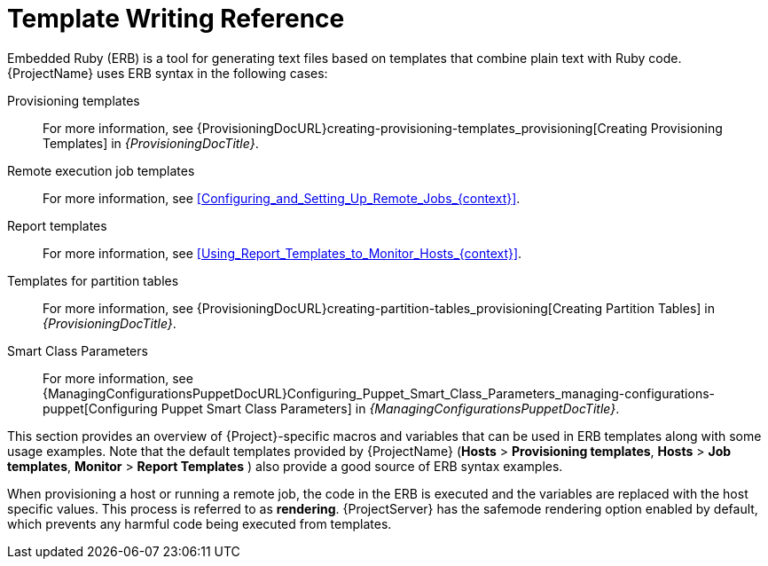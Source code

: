 [id="Template_Writing_Reference_{context}"]
= Template Writing Reference

Embedded Ruby (ERB) is a tool for generating text files based on templates that combine plain text with Ruby code.
{ProjectName} uses ERB syntax in the following cases:

Provisioning templates::
For more information, see {ProvisioningDocURL}creating-provisioning-templates_provisioning[Creating Provisioning Templates] in _{ProvisioningDocTitle}_.

Remote execution job templates::
For more information, see xref:Configuring_and_Setting_Up_Remote_Jobs_{context}[].

Report templates::
For more information, see xref:Using_Report_Templates_to_Monitor_Hosts_{context}[].

Templates for partition tables::
For more information, see {ProvisioningDocURL}creating-partition-tables_provisioning[Creating Partition Tables] in _{ProvisioningDocTitle}_.

ifndef::orcharhino[]
Smart Class Parameters::
For more information, see {ManagingConfigurationsPuppetDocURL}Configuring_Puppet_Smart_Class_Parameters_managing-configurations-puppet[Configuring Puppet Smart Class Parameters] in _{ManagingConfigurationsPuppetDocTitle}_.
endif::[]

This section provides an overview of {Project}-specific macros and variables that can be used in ERB templates along with some usage examples.
Note that the default templates provided by {ProjectName} (*Hosts* > *Provisioning templates*, *Hosts* > *Job templates*, *Monitor* > *Report Templates* ) also provide a good source of ERB syntax examples.

When provisioning a host or running a remote job, the code in the ERB is executed and the variables are replaced with the host specific values.
This process is referred to as *rendering*.
{ProjectServer} has the safemode rendering option enabled by default, which prevents any harmful code being executed from templates.
